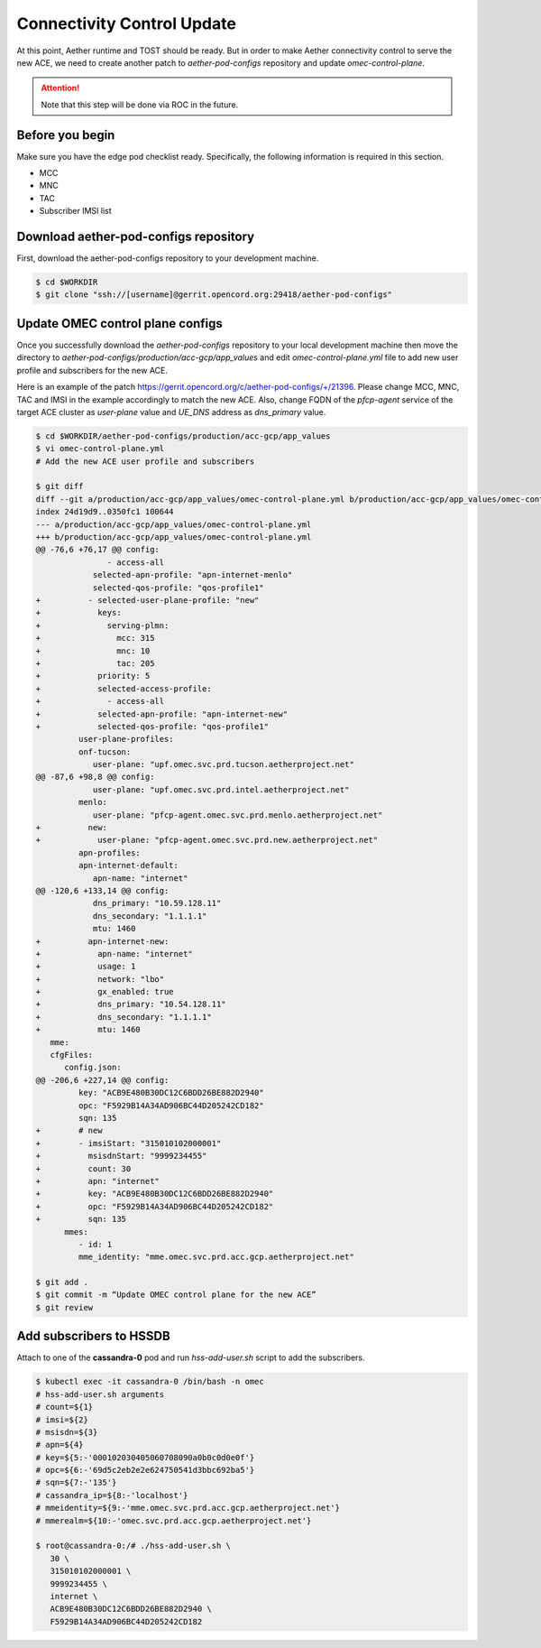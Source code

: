 ..
   SPDX-FileCopyrightText: © 2020 Open Networking Foundation <support@opennetworking.org>
   SPDX-License-Identifier: Apache-2.0

===========================
Connectivity Control Update
===========================
At this point, Aether runtime and TOST should be ready.
But in order to make Aether connectivity control to serve the new ACE,
we need to create another patch to `aether-pod-configs` repository and update `omec-control-plane`.

.. attention::

   Note that this step will be done via ROC in the future.

Before you begin
================
Make sure you have the edge pod checklist ready.
Specifically, the following information is required in this section.

* MCC
* MNC
* TAC
* Subscriber IMSI list

Download aether-pod-configs repository
======================================
First, download the aether-pod-configs repository to your development machine.

.. code-block:: shell

   $ cd $WORKDIR
   $ git clone "ssh://[username]@gerrit.opencord.org:29418/aether-pod-configs"

Update OMEC control plane configs
=================================
Once you successfully download the `aether-pod-configs` repository to your local development machine
then move the directory to `aether-pod-configs/production/acc-gcp/app_values`
and edit `omec-control-plane.yml` file to add new user profile and subscribers for the new ACE.

Here is an example of the patch https://gerrit.opencord.org/c/aether-pod-configs/+/21396.
Please change MCC, MNC, TAC and IMSI in the example accordingly to match the new ACE.
Also, change FQDN of the `pfcp-agent` service of the target ACE cluster as `user-plane` value
and `UE_DNS` address as `dns_primary` value.

.. code-block:: diff

   $ cd $WORKDIR/aether-pod-configs/production/acc-gcp/app_values
   $ vi omec-control-plane.yml
   # Add the new ACE user profile and subscribers

   $ git diff
   diff --git a/production/acc-gcp/app_values/omec-control-plane.yml b/production/acc-gcp/app_values/omec-control-plane.yml
   index 24d19d9..0350fc1 100644
   --- a/production/acc-gcp/app_values/omec-control-plane.yml
   +++ b/production/acc-gcp/app_values/omec-control-plane.yml
   @@ -76,6 +76,17 @@ config:
                  - access-all
               selected-apn-profile: "apn-internet-menlo"
               selected-qos-profile: "qos-profile1"
   +          - selected-user-plane-profile: "new"
   +            keys:
   +              serving-plmn:
   +                mcc: 315
   +                mnc: 10
   +                tac: 205
   +            priority: 5
   +            selected-access-profile:
   +              - access-all
   +            selected-apn-profile: "apn-internet-new"
   +            selected-qos-profile: "qos-profile1"
            user-plane-profiles:
            onf-tucson:
               user-plane: "upf.omec.svc.prd.tucson.aetherproject.net"
   @@ -87,6 +98,8 @@ config:
               user-plane: "upf.omec.svc.prd.intel.aetherproject.net"
            menlo:
               user-plane: "pfcp-agent.omec.svc.prd.menlo.aetherproject.net"
   +          new:
   +            user-plane: "pfcp-agent.omec.svc.prd.new.aetherproject.net"
            apn-profiles:
            apn-internet-default:
               apn-name: "internet"
   @@ -120,6 +133,14 @@ config:
               dns_primary: "10.59.128.11"
               dns_secondary: "1.1.1.1"
               mtu: 1460
   +          apn-internet-new:
   +            apn-name: "internet"
   +            usage: 1
   +            network: "lbo"
   +            gx_enabled: true
   +            dns_primary: "10.54.128.11"
   +            dns_secondary: "1.1.1.1"
   +            mtu: 1460
      mme:
      cfgFiles:
         config.json:
   @@ -206,6 +227,14 @@ config:
            key: "ACB9E480B30DC12C6BDD26BE882D2940"
            opc: "F5929B14A34AD906BC44D205242CD182"
            sqn: 135
   +        # new
   +        - imsiStart: "315010102000001"
   +          msisdnStart: "9999234455"
   +          count: 30
   +          apn: "internet"
   +          key: "ACB9E480B30DC12C6BDD26BE882D2940"
   +          opc: "F5929B14A34AD906BC44D205242CD182"
   +          sqn: 135
         mmes:
            - id: 1
            mme_identity: "mme.omec.svc.prd.acc.gcp.aetherproject.net"

   $ git add .
   $ git commit -m “Update OMEC control plane for the new ACE”
   $ git review


Add subscribers to HSSDB
========================
Attach to one of the **cassandra-0** pod and run `hss-add-user.sh` script to add the subscribers.

.. code-block:: shell

   $ kubectl exec -it cassandra-0 /bin/bash -n omec
   # hss-add-user.sh arguments
   # count=${1}
   # imsi=${2}
   # msisdn=${3}
   # apn=${4}
   # key=${5:-'000102030405060708090a0b0c0d0e0f'}
   # opc=${6:-'69d5c2eb2e2e624750541d3bbc692ba5'}
   # sqn=${7:-'135'}
   # cassandra_ip=${8:-'localhost'}
   # mmeidentity=${9:-'mme.omec.svc.prd.acc.gcp.aetherproject.net'}
   # mmerealm=${10:-'omec.svc.prd.acc.gcp.aetherproject.net'}

   $ root@cassandra-0:/# ./hss-add-user.sh \
      30 \
      315010102000001 \
      9999234455 \
      internet \
      ACB9E480B30DC12C6BDD26BE882D2940 \
      F5929B14A34AD906BC44D205242CD182
